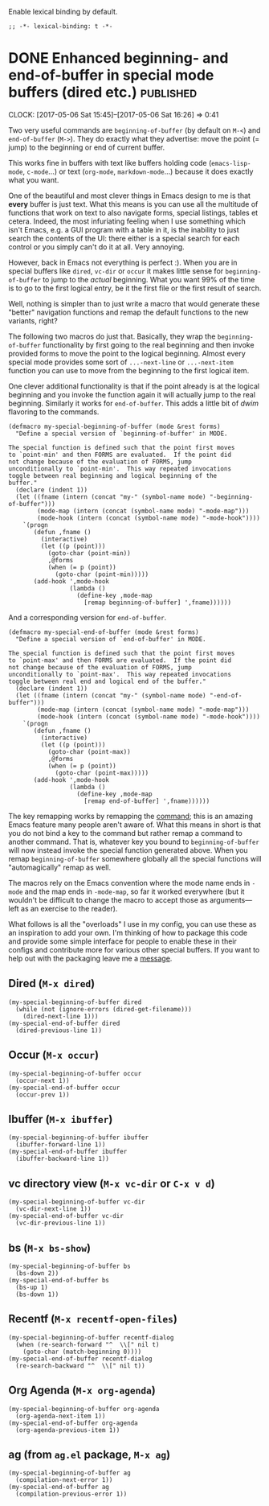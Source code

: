 #+PROPERTY: header-args:elisp :tangle keys-tangled.el

Enable lexical binding by default.

#+BEGIN_SRC elisp
;; -*- lexical-binding: t -*-
#+END_SRC


* DONE Enhanced beginning- and end-of-buffer in special mode buffers (dired etc.) :published:
  CLOSED: [2017-05-06 Sat 16:16]
  :PROPERTIES:
  :BLOG_FILENAME: 2017-05-06-Enhanced-beginning--and-end-of-buffer-in-special-mode-buffers-(dired-etc.)
  :END:
  :LOGBOOK:
  - State "DONE"       from "TODO"       [2017-05-06 Sat 16:16]
  :END:
  :CLOCK:
  CLOCK: [2017-05-06 Sat 15:45]--[2017-05-06 Sat 16:26] =>  0:41
  :END:

Two very useful commands are =beginning-of-buffer= (by default on =M-<=) and =end-of-buffer= (=M->=).  They do exactly what they advertise: move the point (= jump) to the beginning or end of current buffer.

This works fine in buffers with text like buffers holding code (=emacs-lisp-mode=, =c-mode=...) or text (=org-mode=, =markdown-mode=...) because it does exactly what you want.

One of the beautiful and most clever things in Emacs design to me is that *every* buffer is just text.  What this means is you can use all the multitude of functions that work on text to also navigate forms, special listings, tables et cetera.  Indeed, the most infuriating feeling when I use something which isn't Emacs, e.g. a GUI program with a table in it, is the inability to just search the contents of the UI: there either is a special search for each control or you simply can't do it at all.  Very annoying.

However, back in Emacs not everything is perfect :).  When you are in special buffers like =dired=, =vc-dir= or =occur= it makes little sense for =beginning-of-buffer= to jump to the /actual/ beginning.  What you want 99% of the time is to go to the first logical entry, be it the first file or the first result of search.

Well, nothing is simpler than to just write a macro that would generate these "better" navigation functions and remap the default functions to the new variants, right?

The following two macros do just that.  Basically, they wrap the =beginning-of-buffer= functionality by first going to the real beginning and then invoke provided forms to move the point to the logical beginning.  Almost every special mode provides some sort of =...-next-line= or =...-next-item= function you can use to move from the beginning to the first logical item.

One clever additional functionality is that if the point already is at the logical beginning and you invoke the function again it will actually jump to the real beginning.  Similarly it works for =end-of-buffer=.  This adds a little bit of /dwim/ flavoring to the commands.

#+BEGIN_SRC elisp
(defmacro my-special-beginning-of-buffer (mode &rest forms)
  "Define a special version of `beginning-of-buffer' in MODE.

The special function is defined such that the point first moves
to `point-min' and then FORMS are evaluated.  If the point did
not change because of the evaluation of FORMS, jump
unconditionally to `point-min'.  This way repeated invocations
toggle between real beginning and logical beginning of the
buffer."
  (declare (indent 1))
  (let ((fname (intern (concat "my-" (symbol-name mode) "-beginning-of-buffer")))
        (mode-map (intern (concat (symbol-name mode) "-mode-map")))
        (mode-hook (intern (concat (symbol-name mode) "-mode-hook"))))
    `(progn
       (defun ,fname ()
         (interactive)
         (let ((p (point)))
           (goto-char (point-min))
           ,@forms
           (when (= p (point))
             (goto-char (point-min)))))
       (add-hook ',mode-hook
                 (lambda ()
                   (define-key ,mode-map
                     [remap beginning-of-buffer] ',fname))))))
#+END_SRC

And a corresponding version for =end-of-buffer=.

#+BEGIN_SRC elisp
(defmacro my-special-end-of-buffer (mode &rest forms)
  "Define a special version of `end-of-buffer' in MODE.

The special function is defined such that the point first moves
to `point-max' and then FORMS are evaluated.  If the point did
not change because of the evaluation of FORMS, jump
unconditionally to `point-max'.  This way repeated invocations
toggle between real end and logical end of the buffer."
  (declare (indent 1))
  (let ((fname (intern (concat "my-" (symbol-name mode) "-end-of-buffer")))
        (mode-map (intern (concat (symbol-name mode) "-mode-map")))
        (mode-hook (intern (concat (symbol-name mode) "-mode-hook"))))
    `(progn
       (defun ,fname ()
         (interactive)
         (let ((p (point)))
           (goto-char (point-max))
           ,@forms
           (when (= p (point))
             (goto-char (point-max)))))
       (add-hook ',mode-hook
                 (lambda ()
                   (define-key ,mode-map
                     [remap end-of-buffer] ',fname))))))
#+END_SRC

The key remapping works by remapping the [[https://www.gnu.org/software/emacs/manual/html_node/elisp/Remapping-Commands.html][command]];  this is an amazing Emacs feature many people aren't aware of.  What this means in short is that you do not bind a key to the command but rather remap a command to another command.  That is, whatever key you bound to =beginning-of-buffer= will now instead invoke the special function generated above.  When you remap =beginning-of-buffer= somewhere globally all the special functions will "automagically" remap as well.

The macros rely on the Emacs convention where the mode name ends in =-mode= and the map ends in =-mode-map=, so far it worked everywhere (but it wouldn't be difficult to change the macro to accept those as arguments---left as an exercise to the reader).

What follows is all the "overloads" I use in my config, you can use these as an inspiration to add your own.  I'm thinking of how to package this code and provide some simple interface for people to enable these in their configs and contribute more for various other special buffers.  If you want to help out with the packaging leave me a [[https://github.com/Fuco1/.emacs.d/issues/new][message]].

** Dired (=M-x dired=)
#+BEGIN_SRC elisp
(my-special-beginning-of-buffer dired
  (while (not (ignore-errors (dired-get-filename)))
    (dired-next-line 1)))
(my-special-end-of-buffer dired
  (dired-previous-line 1))
#+END_SRC

** Occur (=M-x occur=)
#+BEGIN_SRC elisp
(my-special-beginning-of-buffer occur
  (occur-next 1))
(my-special-end-of-buffer occur
  (occur-prev 1))
#+END_SRC

** Ibuffer (=M-x ibuffer=)
#+BEGIN_SRC elisp
(my-special-beginning-of-buffer ibuffer
  (ibuffer-forward-line 1))
(my-special-end-of-buffer ibuffer
  (ibuffer-backward-line 1))
#+END_SRC

** vc directory view (=M-x vc-dir= or =C-x v d=)
#+BEGIN_SRC elisp
(my-special-beginning-of-buffer vc-dir
  (vc-dir-next-line 1))
(my-special-end-of-buffer vc-dir
  (vc-dir-previous-line 1))
#+END_SRC

** bs (=M-x bs-show=)
#+BEGIN_SRC elisp
(my-special-beginning-of-buffer bs
  (bs-down 2))
(my-special-end-of-buffer bs
  (bs-up 1)
  (bs-down 1))
#+END_SRC

** Recentf (=M-x recentf-open-files=)
#+BEGIN_SRC elisp
(my-special-beginning-of-buffer recentf-dialog
  (when (re-search-forward "^  \\[" nil t)
    (goto-char (match-beginning 0))))
(my-special-end-of-buffer recentf-dialog
  (re-search-backward "^  \\[" nil t))
#+END_SRC

** Org Agenda (=M-x org-agenda=)
#+BEGIN_SRC elisp
(my-special-beginning-of-buffer org-agenda
  (org-agenda-next-item 1))
(my-special-end-of-buffer org-agenda
  (org-agenda-previous-item 1))
#+END_SRC

** ag (from =ag.el= package, =M-x ag=)
#+BEGIN_SRC elisp
(my-special-beginning-of-buffer ag
  (compilation-next-error 1))
(my-special-end-of-buffer ag
  (compilation-previous-error 1))
#+END_SRC
